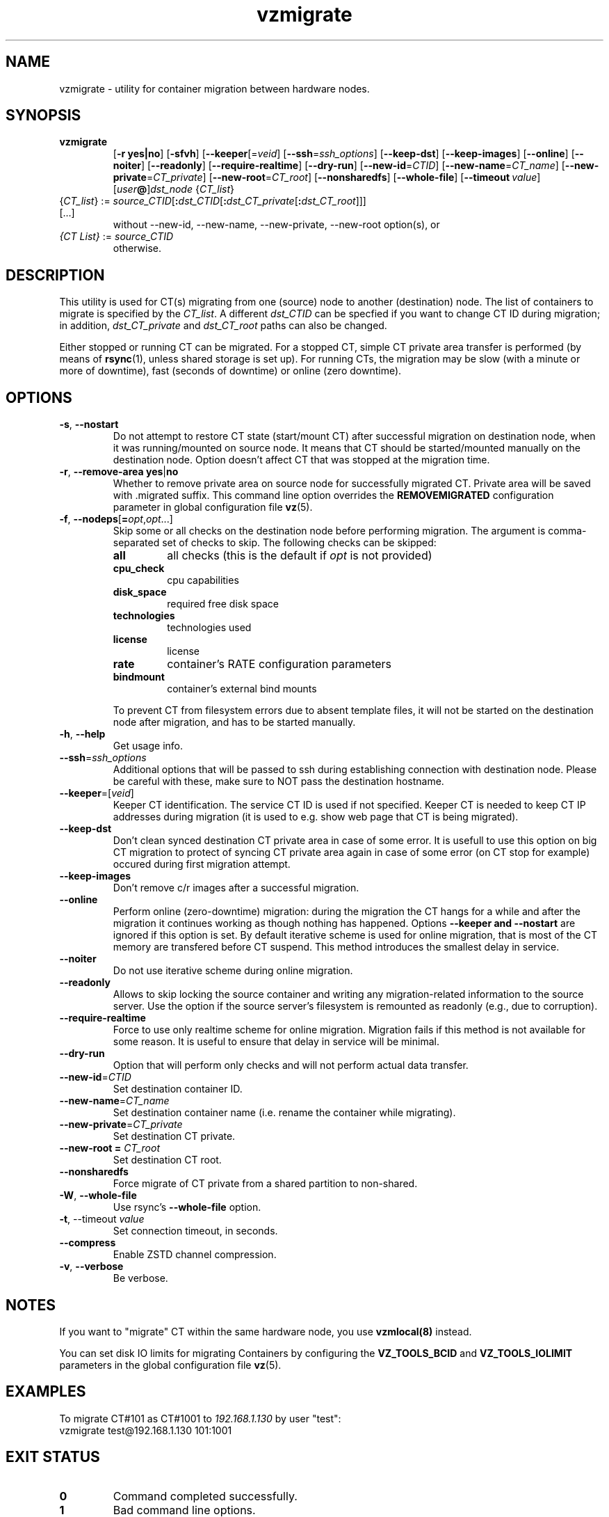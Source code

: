 .TH vzmigrate 8 "March 2019" "@PRODUCT_NAME_SHORT@"

.SH NAME
vzmigrate \- utility for container migration between hardware nodes.

.SH SYNOPSIS
.TP
.B vzmigrate
.RB [ -r\ yes|no ]
.RB [ -sfvh ]
.RB [ --keeper\fR[=\fIveid\fR]
.RB [ --ssh\fR=\fIssh_options\fR]
.RB [ --keep-dst ]
.RB [ --keep-images ]
.RB [ --online ]
.RB [ --noiter ]
.RB [ --readonly ]
.RB [ --require-realtime ]
.RB [ --dry-run ]
.RB [ --new-id\fR=\fICTID\fR]
.RB [ --new-name\fR=\fICT_name\fR]
.RB [ --new-private\fR=\fICT_private\fR]
.RB [ --new-root\fR=\fICT_root\fR]
.RB [ --nonsharedfs ]
.RB [ --whole-file ]
.RB [ --timeout\ \fIvalue\fR]
.RB [ \fIuser\fB@\fR]\fIdst_node\fR
.RI { CT_list }
.TP
{\fICT_list\fR} := \fIsource_CTID\fR[\fB:\fIdst_CTID\fR[\fB:\fIdst_CT_private\fR[\fB:\fIdst_CT_root\fR]]] [...]
without --new-id, --new-name, --new-private, --new-root option(s), or
.TP
\fI{CT\ List}\fR := \fIsource_CTID\fR
otherwise.

.SH DESCRIPTION
This utility is used for CT(s) migrating from one (source)
node to another (destination) node. The list of containers to migrate
is specified by the \fICT_list\fR. A different
.I dst_CTID
can be specfied if you want to change CT ID during migration; in addition,
.I dst_CT_private
and
.I dst_CT_root
paths can also be changed.

Either stopped or running CT can be migrated. For a stopped CT, simple
CT private area transfer is performed (by means of
.BR rsync (1),
unless shared storage is set up).
For running CTs, the migration may be slow (with a minute or more
of downtime), fast (seconds of downtime) or online (zero downtime).

.SH OPTIONS
.TP
.BR -s ,\  --nostart
Do not attempt to restore CT state (start/mount CT) after successful
migration on destination node, when it was running/mounted on source
node. It means that CT should be started/mounted manually on the
destination node. Option doesn't affect CT that was stopped at the
migration time.

.TP
.BR -r ,\  --remove-area \  yes\fR|\fBno
Whether to remove private area on source node for successfully migrated
CT. Private area will be saved with .migrated suffix.
This command line option overrides the \fBREMOVEMIGRATED\fP
configuration parameter in global configuration file
.BR vz (5).

.TP
\fB-f\fR, \fB--nodeps\fR[\fB=\fIopt\fR,\fIopt\fR...]
Skip some or all checks on the destination node before performing migration.
The argument is comma-separated set of checks to skip.
The following checks can be skipped:
.RS
.TP
.B all
all checks (this is the default if \fIopt\fR is not provided)
.TP
.B cpu_check
cpu capabilities
.TP
.B disk_space
required free disk space
.TP
.B technologies
technologies used
.TP
.B license
license
.TP
.B rate
container's RATE configuration parameters
.TP
.B bindmount
container's external bind mounts
.RE
.P
.RS
To prevent CT from filesystem errors due to absent template
files, it will not be started on the destination node after migration,
and has to be started manually.
.RE

.TP
.BR -h ,\  --help
Get usage info.

.TP
.BR --ssh = \fIssh_options
Additional options that will be passed to ssh during establishing
connection with destination node. Please be careful with these,
make sure to NOT pass the destination hostname.

.TP
.BR --keeper =[ \fIveid\fR]
Keeper CT identification. The service CT ID is used if not
specified. Keeper CT is needed to keep CT IP addresses during
migration (it is used to e.g. show web page that CT is being migrated).

.TP
.B --keep-dst
Don't clean synced destination CT private area in case of some
error. It is usefull to use this option on big CT migration to protect
of syncing CT private area again in case of some error (on CT stop for
example) occured during first migration attempt.

.TP
.B --keep-images
Don't remove c/r images after a successful migration.

.TP
.B --online
Perform online (zero-downtime) migration: during the migration the CT
hangs for a while and after the migration it continues working as though nothing has
happened. Options
.B --keeper and
.B --nostart
are ignored if this option is set.
By default iterative scheme is used for online migration, that is most of the CT
memory are transfered before CT suspend. This method introduces the smallest
delay in service.

.TP
.B --noiter
Do not use iterative scheme during online migration.

.TP
.B --readonly
Allows to skip locking the source container and writing any migration-related information to the source server. Use the option if the source server's filesystem is remounted as readonly (e.g., due to corruption).

.TP
.B --require-realtime
Force to use only realtime scheme for online migration. Migration fails if this
method is not available for some reason. It is useful to ensure that delay in
service will be minimal.

.TP
.B --dry-run
Option that will perform only checks and will not perform actual data transfer.

.TP
.BR --new-id = \fICTID\fR
Set destination container ID.

.TP
.BR --new-name = \fICT_name\fR
Set destination container name (i.e. rename the container while migrating).

.TP
.BR --new-private = \fICT_private\fR
Set destination CT private.

.TP
.B --new-root = \fICT_root\fR
Set destination CT root.

.TP
.B --nonsharedfs\fP
Force migrate of CT private from a shared partition to non-shared.

.TP
.BR -W ,\  --whole-file
Use rsync's
.B --whole-file
option.

.TP
.BR -t ,\ --timeout \ \fIvalue\fR
Set connection timeout, in seconds.

.TP
.B --compress
Enable ZSTD channel compression.

.TP
.BR -v ,\  --verbose
Be verbose.

.SH NOTES
If you want to "migrate" CT within the same hardware node, you
use
.BR vzmlocal(8)
instead.

You can set disk IO limits for migrating Containers by configuring
the \fBVZ_TOOLS_BCID\fR and \fBVZ_TOOLS_IOLIMIT\fR parameters
in the global configuration file
.BR vz (5).

.SH EXAMPLES
To migrate CT#101 as CT#1001 to \fI192.168.1.130\fR by user "test":
.br
\f(CR	vzmigrate test@192.168.1.130 101:1001
\fR

.SH EXIT STATUS
.TP
.B 0
Command completed successfully.
.TP
.B 1
Bad command line options.
.TP
.B 2
System error.
.TP
.B 3
Can't lock CT.
.TP
.B 4
Can't connect to destination (source) node.
.TP
.B 5
CT is broken or improper.
.TP
.B 6
CT private area copying/moving failed.
.TP
.B 7
Can't start destination CT.
.TP
.B 8
Can't stop source CT.
.TP
.B 9
CT already exists on destination node.
.TP
.B 10
CT doesn't exist on source node.
.TP
.B 11
Failed package sets dependencies. Use -f options to forcedly migrate
such CT, CT will not be started on destination side.
.TP
.B 12
You attempt to migrate CT which IP addresses already in use (there
is running CT) on destination node. Use -f options to forcedly migrate
such CT, CT will not be started on destination side.
.TP
.B 13
You attempt to migrate CT that contains mount script. Use -f
options to forcedly migrate such CT, CT will not be started on
destination side.
.TP
.B 21
Connection to remote host is broken.
.TP
.B 22
Connection to remote host closed due to timeout.
.TP
.B 25
Programm terminated.
.TP
.B 26
Migrate protocol error.
.TP
.B 27
Failed to access template directory.
.TP
.B 29
Clone is forbidden for suspended CT.
.TP
.B 30
License check failed.
.TP
.B 31
Disk space check failed.
.TP
.B 32
Technologies check failed for destination node.
.TP
.B 33
Rate check filed.
.TP
.B 34
Source and destination CTs are equals.
.TP
.B 35
UUID-collision, directory already exits.
.TP
.B 36
CT config contains bind mount.
.TP
.B 37
This CT layout is not supported on destination node.
.TP
.B 38
This CT format is not supported on destination node.
.TP
.B 39
Can't get source CT format.
.TP
.B 40
Can't migrate vzcache2 area (old protocol).
.TP
.B 41
Can't migrate suspended CT (old protocol).
.TP
.B 43
libvzctl error.
.TP
.B 45
This name already used by other CT.
.TP
.B 46
CT private directory on the destination node resides on the
non-shared partition, use --nonsharedfs option to force copying
CT private data.
.TP
.B 48
Can not perform online migration to/from elder version.
.TP
.B 49
Too long message
.TP
.B 52
External program failed
.TP
.B 56
Insufficient cpu capabilities on destination node
.TP
.B 57
CT has unsupported features
.TP
.B 61
The IPv6 module is not loaded on the destination node.
.TP
.B 62
The SLM module is not loaded on the destination node.
.TP
.B 63
Mounting namespaces in the container is not allowed by the destination node kernel.
.TP
.B 73
Can not perform online migration via p.haul.
.TP
.B 74
Can not perform migration for container with attached backup.
.TP
.B 104
--dry-run option was used.

.SH SEE ALSO
.BR rsync (1),
.BR vzmsrc (8),
.BR vzmlocal (8),
.BR vz (5)

.SH COPYRIGHT
Copyright (c) 2001-2017, Parallels International GmbH. All rights reserved.
